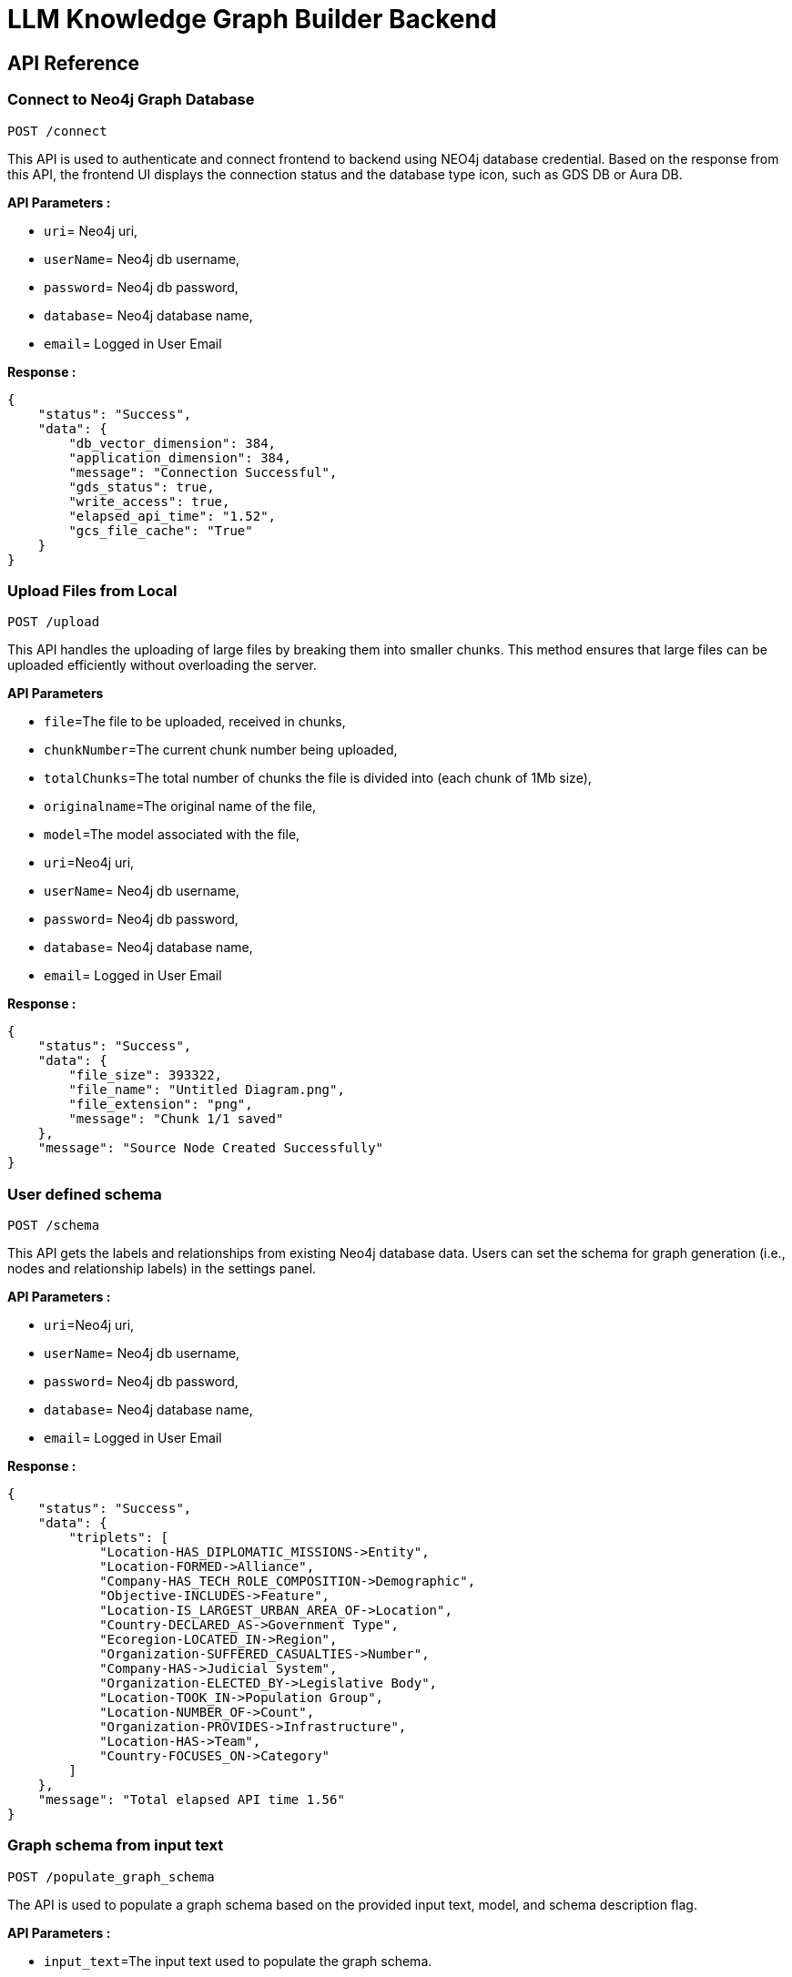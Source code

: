 = LLM Knowledge Graph Builder Backend

== API Reference


=== Connect to Neo4j Graph Database
-----
POST /connect
-----

This API is used to authenticate and connect frontend to backend using NEO4j database credential. 
Based on the response from this API, the frontend UI displays the connection status and the database type icon, such as GDS DB or Aura DB.

**API Parameters :**

* `uri`= Neo4j uri, 
* `userName`= Neo4j db username, 
* `password`= Neo4j db password, 
* `database`= Neo4j database name,
* `email`= Logged in User Email

**Response :**
[source,json,indent=0]
----
{
    "status": "Success",
    "data": {
        "db_vector_dimension": 384,
        "application_dimension": 384,
        "message": "Connection Successful",
        "gds_status": true,
        "write_access": true,
        "elapsed_api_time": "1.52",
        "gcs_file_cache": "True"
    }
}
----


=== Upload Files from Local
----
POST /upload
----

This API handles the uploading of large files by breaking them into smaller chunks. 
This method ensures that large files can be uploaded efficiently without overloading the server.

***API Parameters***

* `file`=The file to be uploaded, received in chunks,
* `chunkNumber`=The current chunk number being uploaded,
* `totalChunks`=The total number of chunks the file is divided into (each chunk of 1Mb size),
* `originalname`=The original name of the file,
* `model`=The model associated with the file,
* `uri`=Neo4j uri, 
* `userName`= Neo4j db username, 
* `password`= Neo4j db password, 
* `database`= Neo4j database name,
* `email`= Logged in User Email

**Response :**
[source,json,indent=0]
....
{
    "status": "Success",
    "data": {
        "file_size": 393322,
        "file_name": "Untitled Diagram.png",
        "file_extension": "png",
        "message": "Chunk 1/1 saved"
    },
    "message": "Source Node Created Successfully"
}
....


=== User defined schema
----
POST /schema
----

This API gets the labels and relationships from existing Neo4j database data. Users can set the schema for graph generation (i.e., nodes and relationship labels) in the settings panel.

**API Parameters :**

* `uri`=Neo4j uri, 
* `userName`= Neo4j db username, 
* `password`= Neo4j db password, 
* `database`= Neo4j database name,
* `email`= Logged in User Email

**Response :**
[source,json,indent=0]
....
{
    "status": "Success",
    "data": {
        "triplets": [
            "Location-HAS_DIPLOMATIC_MISSIONS->Entity",
            "Location-FORMED->Alliance",
            "Company-HAS_TECH_ROLE_COMPOSITION->Demographic",
            "Objective-INCLUDES->Feature",
            "Location-IS_LARGEST_URBAN_AREA_OF->Location",
            "Country-DECLARED_AS->Government Type",
            "Ecoregion-LOCATED_IN->Region",
            "Organization-SUFFERED_CASUALTIES->Number",
            "Company-HAS->Judicial System",
            "Organization-ELECTED_BY->Legislative Body",
            "Location-TOOK_IN->Population Group",
            "Location-NUMBER_OF->Count",
            "Organization-PROVIDES->Infrastructure",
            "Location-HAS->Team",
            "Country-FOCUSES_ON->Category"
        ]
    },
    "message": "Total elapsed API time 1.56"
}
....

=== Graph schema from input text
----
POST /populate_graph_schema
----

The API is used to populate a graph schema based on the provided input text, model, and schema description flag.

**API Parameters :**

* `input_text`=The input text used to populate the graph schema.
* `model`=The model to be used for populating the graph schema.
* `is_schema_description_checked`=A flag indicating whether the schema description should be considered.
* `is_local_storage`= Generate the generalized graph schema based on input text if value is false
* `email`= Logged in User Email


**Response :**
[source,json,indent=0]
....
{
    "status": "Success",
    "data": {
        "triplets": [
            "User-PURCHASES->Product",
            "Product-SOLD_BY->Store",
            "Product-HAS->Warranty"
        ]
    }
}
....


=== Unstructured sources scan other than local 
----
POST /url/scan 
----

This API creates Document source nodes for all supported sources, including S3 buckets, GCS buckets, Wikipedia, web pages, YouTube videos, and local files

**API Parameters :**

* `uri`=Neo4j uri, 
* `userName`= Neo4j db username, 
* `password`= Neo4j db password, 
* `database`= Neo4j database name
* `model`= LLM model,
* `source_url`= <s3 bucket url or youtube url> ,
* `aws_access_key_id`= AWS access key,
* `aws_secret_access_key`= AWS secret key,
* `wiki_query`= Wikipedia query sources,
* `gcs_project_id`= GCS project id,
* `gcs_bucket_name`= GCS bucket name,
* `gcs_bucket_folder`= GCS bucket folder,
* `source_type`= s3 bucket/ gcs bucket/ youtube/Wikipedia as source type
* `gcs_project_id`=Form(None),
* `access_token`=Form(None),
* `email`= Logged in User Email

**Response :**
[source,json,indent=0]
....
{
    "status": "Success",
    "data": {
        "elapsed_api_time": "3.22"
    },
    "success_count": 1,
    "failed_count": 0,
    "message": "Source Node created successfully for source type: Wikipedia and source: ",
    "file_name": [
        {
            "fileName": "Google_DeepMind",
            "fileSize": 8074,
            "url": "https://en.wikipedia.org/wiki/Google_DeepMind",
            "language": "en",
            "status": "Success"
        }
    ]
}
....


=== Extration of nodes and relations from content
----
POST /extract :
----

This API is responsible for -

** Reading the content of source provided in the form of langchain Document object from respective langchain loaders 

** Dividing the document into multiple chunks, and make below relations - 
*** PART_OF - relation from Document node to all chunk nodes 
*** FIRST_CHUNK - relation from document node to first chunk node
*** NEXT_CHUNK - relation from a chunk pointing to next chunk of the document.
*** HAS_ENTITY - relation between chunk node and entities extracted from LLM.

** Extracting nodes and relations in the form of GraphDocument from respective LLM.

** Update embedding of chunks and create vector index.

** Update K-Nearest Neighbors graph for similar chunks.


**Implementation :**

** For multiple sources of content - 

*** Local file - User can upload pdf file from their device.

*** s3 bucket - User passes the bucket url and all the pdf files inside folders and subfolders will be listed. 

*** GCS bucket - User passes gcs project id, gcs bucket name and folder name, do google authentication to access all the pdf files under that folder and its subfolders and if folder name is not passed by user, all the pdf files under the bucket and its subfolders will be listed if user have read access of the bucket.

*** Web Sources - 
**** Wikipedia - Wikipedia 1st page content is rendered url passed by user. 

**** Youtube - Youtube video transcript is processed and if no transcript is available then respective error is thrown.

**** Web urls - Text Content from any web url is processed for generating graph.

** Langchain's LLMGraphTransformer library is used to get nodes and relations in the form of GraphDocument from LLMs. User and System prompts, LLM chain, graphDocument schema are defined in the library itself.

** SentenceTransformer embeddingds are used by default, also embeddings are made configurable to use either OpenAIEmbeddings or VertexAIEmbeddings.

** Vector index is created in databse on embeddingds created for chunks.

**API Parameters :**

* `uri`=Neo4j uri, 
* `userName`= Neo4j db username, 
* `password`= Neo4j db password, 
* `database`= Neo4j database name
* `model`= LLM model,
* `file_name` = File uploaded from device
* `source_url`= <s3 bucket url or youtube url> ,
* `aws_access_key_id`= AWS access key,
* `aws_secret_access_key`= AWS secret key,
* `wiki_query`= Wikipedia query sources,
* `gcs_project_id`=GCS project id,
* `gcs_bucket_name`= GCS bucket name,
* `gcs_bucket_folder`= GCS bucket folder,
* `gcs_blob_filename` = GCS file name,
* `source_type`= local file/ s3 bucket/ gcs bucket/ youtube/ Wikipedia as source,
* `allowedNodes=Node labels passed from settings panel,
* `allowedRelationship`=Relationship labels passed from settings panel,
* `token_chunk_size`= chunk split size,
* `chunk_overlap`= numric value of chunk overlap,
* `chunks_to_combine`= value of combine chunks to process for extraction,
* `language`=Language in which wikipedia content will be extracted,
* `retry_condition`= re-process the file based on selection,
* `additional_instructions`= additional instruction for LLM while extraction,
* `email`= Logged in User Email

**Response :**
[source,json,indent=0]
....
{
    "status": "Success",
    "data": {
        "fileName": "Untitled Diagram.png",
        "nodeCount": 19,
        "relationshipCount": 33,
        "total_processing_time": 15.91,
        "status": "Completed",
        "model": "openai_gpt_4.5",
        "success_count": 1,
        "chunkNodeCount": 5,
        "chunkRelCount": 23,
        "entityNodeCount": 14,
        "entityEntityRelCount": 10,
        "communityNodeCount": 0,
        "communityRelCount": 0,
        "db_url": "neo4j+s://demo.neo4jlabs.com:7687",
        "api_name": "extract",
        "source_url": null,
        "wiki_query": null,
        "source_type": "local file",
        "logging_time": "2025-04-10 17:06:17 UTC",
        "elapsed_api_time": "30.65",
        "userName": "persistent",
        "database": "persistent1",
        "aws_access_key_id": null,
        "gcs_bucket_name": null,
        "gcs_bucket_folder": null,
        "gcs_blob_filename": null,
        "gcs_project_id": null,
        "language": null,
        "retry_condition": "",
        "email": null,
        "create_connection": "0.29",
        "create_list_chunk_and_document": "1.75",
        "total_chunks": 5,
        "get_status_document_node": "0.06",
        "update_source_node": "0.50",
        "processed_combine_chunk_0-5": "12.85",
        "processed_chunk_detail_0-5": {
            "update_embedding": "0.74",
            "entity_extraction": "6.54",
            "save_graphDocuments": "4.81",
            "relationship_between_chunk_entity": "0.56"
        },
        "Processed_source": "16.40",
        "Per_entity_latency": "0.8421052631578947/s"
    },
    "file_source": "local file"
}
....

     
=== Get list of sources
----
POST /sources_list
----

List all sources (Document nodes) present in Neo4j graph database.

**API Parameters :**

* `uri`=Neo4j uri, 
* `userName`= Neo4j db username, 
* `password`= Neo4j db password, 
* `database`= Neo4j database name,
* `email`= Logged in User Email

**Response :**
[source,json,indent=0]
....
{
    "status": "Success",
    "data": [
        {
            "fileName": "About Amazon.pdf",
            "fileSize": 163931,
            "errorMessage": "",
            "fileSource": "local file",
            "nodeCount": 62,
            "model": "OpenAI GPT 4",
            "fileType": "pdf",
            "processingTime": 122.71,
            "relationshipCount": 187,
            "status": "Completed",
            "updatedAt": {
                "_DateTime__date": {
                    "_Date__ordinal": 738993,
                    "_Date__year": 2024,
                    "_Date__month": 4,
                    "_Date__day": 17
                },
                "_DateTime__time": {
                    "_Time__ticks": 28640715768000,
                    "_Time__hour": 7,
                    "_Time__minute": 57,
                    "_Time__second": 20,
                    "_Time__nanosecond": 715768000,
                    "_Time__tzinfo": null
                }
            }
        }
    ],
    "message": "Total elapsed API time 3.20"
}
....


=== Post processing after graph generation
----
POST /post_processing :
----

This API is called at the end of document processing to create k-nearest neighbor relationships between similar chunks of documents based on KNN_MIN_SCORE, which is 0.8 by default, compute community clusters, generate community summaries, and recreate a full-text index on all labels in the database so Neo4j Bloom can make use of it.

**API Parameters :**

* `uri`=Neo4j uri, 
* `userName`= Neo4j db username, 
* `password`= Neo4j db password, 
* `database`= Neo4j database name
* `tasks`= List of tasks to perform,
* `email`= Logged in User Email

**Response :**
[source,json,indent=0]
....
{
    "status": "Success",
    "data": [
        {
            "filename": "Google",
            "chunkNodeCount": 100,
            "chunkRelCount": 1310,
            "entityNodeCount": 670,
            "entityEntityRelCount": 775,
            "communityNodeCount": 289,
            "communityRelCount": 883,
            "nodeCount": 1059,
            "relationshipCount": 2968
        },
        {
            "filename": "Germany",
            "chunkNodeCount": 100,
            "chunkRelCount": 1402,
            "entityNodeCount": 780,
            "entityEntityRelCount": 813,
            "communityNodeCount": 422,
            "communityRelCount": 1079,
            "nodeCount": 1302,
            "relationshipCount": 3294
        }
    ],
    "message": "All tasks completed successfully"
}
....


=== Chat with Data
----
POST /chat_bot
----

The API responsible for a chatbot system designed to leverage multiple AI models and a Neo4j graph database, providing answers to user queries. It interacts with AI models from OpenAI and Google's Vertex AI etc and utilizes embedding models to enhance the retrieval of relevant information. It utilises different retrievers (Retrieval Detail) to extract relevant information to the user query and uses LLM to formulate the answer. If no relevant information found the chatbot gracefully conveys to user.

**Components :** 
 
** Embedding Models - Includes OpenAI Embeddings, VertexAI Embeddings, and SentenceTransformer Embeddings(Default) to support vector-based query operations.
** AI Models - OpenAI GPT 3.5, GPT 4o, GPT 40 mini, gemini_1.5_flash can be configured for the chatbot backend to generate responses and process natural language.
** Graph Database (Neo4jGraph) - Manages interactions with the Neo4j database, retrieving, and storing conversation histories.
** Response Generation - Utilizes Vector Embeddings from the Neo4j database, chat history, and the knowledge base of the LLM used.
** Chat Modes - Vector , Graph, Vector + Graph, Fulltext, Vector + Graph+Fulltext, Entity Search + Vector, Global search Vector 


**API Parameters :**

* `uri`= Neo4j uri
* `userName`= Neo4j database username
* `password`= Neo4j database password
* `model`= LLM model
* `question`= User query for the chatbot
* `session_id`= Session ID used to maintain the history of chats during the user's connection 
* `mode` = chat mode to use 
* `document_names` = the names of documents to be filtered works for vector mode and vector+Graph mode,
* `email`= Logged in User Email

**Response :**
[source,json,indent=0]
....
{
    "status": "Success",
    "data": {
        "session_id": "f4e352bf-f57a-4a15-819e-68d2ffca82a2",
        "message": "Germany has sixteen constituent states, collectively referred to as Länder.",
        "info": {
            "sources": [
                "https://en.wikipedia.org/wiki/Germany"
            ],
            "model": "gpt-4.5-preview",
            "nodedetails": {
                "chunkdetails": [
                    {
                        "id": "0c92f93e837e6b31f8d2429dd76c3db4ab37ce14",
                        "score": 1.0
                    },
                    {
                        "id": "ac8c9c1e05c718cc612160d6580caf1af97dfb1f",
                        "score": 0.9455
                    },
                    {
                        "id": "b91415a3bbfb99d64b3a2aa8b1413bebd5b5650e",
                        "score": 0.9307
                    }
                ],
                "entitydetails": [],
                "communitydetails": []
            },
            "total_tokens": 2493,
            "response_time": 5.53,
            "mode": "graph_vector_fulltext",
            "entities": {
                "entityids": [
                    "4:8b7ad735-1828-4d80-b8c3-798dcbfdd95d:8329",
                    "4:8b7ad735-1828-4d80-b8c3-798dcbfdd95d:7783",
                    "4:8b7ad735-1828-4d80-b8c3-798dcbfdd95d:8327",
                    "4:8b7ad735-1828-4d80-b8c3-798dcbfdd95d:7780",
                    "4:8b7ad735-1828-4d80-b8c3-798dcbfdd95d:8512",
                    "4:8b7ad735-1828-4d80-b8c3-798dcbfdd95d:8157",
                    "4:8b7ad735-1828-4d80-b8c3-798dcbfdd95d:8549",
                    "4:8b7ad735-1828-4d80-b8c3-798dcbfdd95d:7823"
                ],
                "relationshipids": [
                    "5:8b7ad735-1828-4d80-b8c3-798dcbfdd95d:146149",
                    "5:8b7ad735-1828-4d80-b8c3-798dcbfdd95d:145082",
                    "5:8b7ad735-1828-4d80-b8c3-798dcbfdd95d:146554",
                    "5:8b7ad735-1828-4d80-b8c3-798dcbfdd95d:140377"
                ]
            },
            "metric_details": {
                "question": "how many states in germany",
                "contexts": "Document start\nThis Document belongs to the source https://en.wikipedia.org/wiki/Germany\nContent: Text Content:\nGermany, officially the Federal Republic of Germany, is a country in Central Europe. It lies between the Baltic Sea and the North Sea to the north and the Alps to the south. Its sixteen constituent states have a total population of over 82 million in an area of 357,596 km2 (138,069 sq mi), making it the most populous member state of the European Union. It borders Denmark to the north, Poland and the Czech Republic to the east, Austria and Switzerland to the south,\n----\n sixteen constituent states which are collectively referred to as Länder. Each state (Land) has its own constitution, and is largely autonomous in regard to its internal organisation. As of 2017, Germany is divided into 401 districts (Kreise) at a municipal level; these consist of 294 rural districts and 107 urban districts.   === Law ===  Germany has a civil law system based on Roman law with some references to Germanic law. The Bundesverfassungsgericht (Federal\n----\n resort.   == Demographics ==  With a population of 84.7 million according to the 2023 German census, Germany is the most populous member state of the European Union, the second-most populous country in Europe after Russia, and the nineteenth-most populous country in the world. Its population density stands at 236 inhabitants per square kilometre (610 inhabitants/sq mi). The fertility rate of 1.57 children born per woman (2022 estimates) is below the replacement rate of 2\n----\nEntities:\nAdministrative Division:107 urban districts\nAdministrative Division:294 rural districts\nAdministrative Division:401 districts\nAdministrative Division:sixteen constituent states\nArea:357,596 km2\nBody of Water:Baltic Sea\nBrand:Volkswagen\nCompany:Deutsche Telekom\nConcept:defence\nCountry:Austria\nCountry:Czech Republic\nCountry:Denmark\nCountry:Federal Republic of Germany\nCountry:Germany\nCountry:Hungary\nCountry:Poland\nCountry:Switzerland\nCountry:Ukraine\nCountry:United States\nCountry:West Germany\nEnergy Source:40% renewable sources\nGeographical Feature:Alps\nGeographical Feature:North Sea\nGroup:East Germans\nInitiative:Energiewende\nKingdom:East Francia\nLaw System:Germanic law\nLaw System:Roman law\nLaw System:civil law system\nLegal Domain:constitutional matters\nLegal Power:judicial review\nLocation:Berlin\nName:Länder\nOrganization Membership:founding member of the European Economic Community\nOrganization:Bundesverfassungsgericht\nOrganization:European Economic Community\nOrganization:European Union\nOrganization:Federal Constitutional Court\nOrganization:German Supreme Court\nOrganization:North German Confederation\nOrganization:Population Division of the United Nations Department of Economic and Social Affairs\nOrganization:coalition\nPercentage:11% between 1990 and 2015\nPercentage:65%\nPerson:Bismarck\nPopulation:over 82 million\nRank:14th highest emitting nation of greenhouse gases\nRanking:fourth globally in number of science and engineering research papers published\nRanking:fourth in research and development expenditure\nRanking:third in quality-adjusted Nature Index\nRegion:Central Europe\nResearch Institution:Fraunhofer Society\nResearch Institution:Helmholtz Association\nResearch Institution:Leibniz Association\nResearch Institution:Max Planck Society\nStatistic:percentage of migrants in population\nTerritory:Western sectors\n----\nRelationships:\nAdministrative Division:401 districts CONSISTS_OF Administrative Division:107 urban districts\nAdministrative Division:401 districts CONSISTS_OF Administrative Division:294 rural districts\nAdministrative Division:sixteen constituent states REFERRED_AS Name:Länder\nAdministrative Division:sixteen constituent states REFERRED_TO_AS Name:Länder\nCountry:Austria BORDERS Country:Germany\nCountry:Czech Republic BORDERS Country:Germany\nCountry:Federal Republic of Germany ALSO_KNOWN_AS Country:West Germany\nCountry:Federal Republic of Germany FOUNDING_MEMBER_OF Organization:European Economic Community\nCountry:Federal Republic of Germany FOUNDING_MEMBER_OF Organization:European Union\nCountry:Federal Republic of Germany HAS_STATUS Organization Membership:founding member of the European Economic Community\nCountry:Germany ANNEXED Country:Austria\nCountry:Germany BORDERED_BY Body of Water:Baltic Sea\nCountry:Germany BORDERED_BY Geographical Feature:North Sea\nCountry:Germany BORDERS Body of Water:Baltic Sea\nCountry:Germany BORDERS Country:Austria\nCountry:Germany BORDERS Country:Czech Republic\nCountry:Germany BORDERS Country:Denmark\nCountry:Germany BORDERS Country:Poland\nCountry:Germany BORDERS Country:Switzerland\nCountry:Germany BORDERS Geographical Feature:Alps\nCountry:Germany BORDERS Geographical Feature:North Sea\nCountry:Germany COMPRISES Administrative Division:sixteen constituent states\nCountry:Germany CONQUERED Country:Denmark\nCountry:Germany DIVIDED_INTO Administrative Division:401 districts\nCountry:Germany HAS_ADMINISTRATIVE_DIVISION Administrative Division:sixteen constituent states\nCountry:Germany HAS_AREA Area:357,596 km2\nCountry:Germany HAS_BRANDS Brand:Volkswagen\nCountry:Germany HAS_BRANDS Company:Deutsche Telekom\nCountry:Germany HAS_ENERGY_TRANSITION Initiative:Energiewende\nCountry:Germany HAS_FEATURE Geographical Feature:Alps\nCountry:Germany HAS_FEATURE Geographical Feature:North Sea\nCountry:Germany HAS_INSTITUTION Organization:Bundesverfassungsgericht\nCountry:Germany HAS_LAW_SYSTEM Law System:civil law system\nCountry:Germany HAS_PART Administrative Division:sixteen constituent states\nCountry:Germany HAS_POPULATION Population:over 82 million\nCountry:Germany HAS_RECYCLING_RATE Percentage:65%\nCountry:Germany HAS_RESEARCH_INSTITUTION Research Institution:Fraunhofer Society\nCountry:Germany HAS_RESEARCH_INSTITUTION Research Institution:Helmholtz Association\nCountry:Germany HAS_RESEARCH_INSTITUTION Research Institution:Leibniz Association\nCountry:Germany HAS_RESEARCH_INSTITUTION Research Institution:Max Planck Society\nCountry:Germany HAS_ROLE Organization:European Union\nCountry:Germany HAS_TERRITORY Area:357,596 km2\nCountry:Germany INVADED Country:Poland\nCountry:Germany LOCATED_IN Region:Central Europe\nCountry:Germany MEETS_POWER_DEMAND Energy Source:40% renewable sources\nCountry:Germany MEMBER_OF Organization:European Union\nCountry:Germany OFFICIALLY_KNOWN_AS Country:Federal Republic of Germany\nCountry:Germany ORGANIZED_INTO Country:Federal Republic of Germany\nCountry:Germany PLAYS_ROLE_IN Organization:European Union\nCountry:Germany RANKS_IN Ranking:fourth globally in number of science and engineering research papers published\nCountry:Germany RANKS_IN Ranking:fourth in research and development expenditure\nCountry:Germany RANKS_IN Ranking:third in quality-adjusted Nature Index\nCountry:Germany RANKS_SECOND_AFTER Country:United States\nCountry:Germany RANKS_SEVENTH_IN Statistic:percentage of migrants in population\nCountry:Germany RECEIVED_REFUGEES_FROM Country:Ukraine\nCountry:Germany REDUCED_ENERGY_CONSUMPTION Percentage:11% between 1990 and 2015\nCountry:Germany WAS_EMITTING_NATION Rank:14th highest emitting nation of greenhouse gases\nCountry:Hungary OPENED_BORDER_WITH Country:Austria\nCountry:Poland BORDERS Country:Germany\nCountry:Switzerland BORDERS Country:Germany\nGroup:East Germans EMIGRATED_VIA Country:Austria\nKingdom:East Francia STRETCHED_FROM Geographical Feature:North Sea\nKingdom:East Francia STRETCHED_TO Geographical Feature:Alps\nLaw System:civil law system BASED_ON Law System:Roman law\nLaw System:civil law system REFERENCES Law System:Germanic law\nLocation:Berlin IS_HUB Country:Germany\nOrganization:Bundesverfassungsgericht HAS_POWER Legal Power:judicial review\nOrganization:Bundesverfassungsgericht IS Organization:German Supreme Court\nOrganization:Bundesverfassungsgericht REFERRED_AS Organization:Federal Constitutional Court\nOrganization:Bundesverfassungsgericht RESPONSIBLE_FOR Legal Domain:constitutional matters\nOrganization:Federal Constitutional Court DEFINED_TERM Concept:defence\nOrganization:North German Confederation EXCLUDED Country:Austria\nOrganization:Population Division of the United Nations Department of Economic and Social Affairs LISTED_AS_HOST_TO Country:Germany\nOrganization:coalition OPERATES_IN Country:Switzerland\nPerson:Bismarck CONCLUDED_WAR Country:Denmark\nTerritory:Western sectors MERGED_TO_FORM Country:Federal Republic of Germany\nDocument end\n",
                "answer": "Germany has sixteen constituent states, collectively referred to as Länder."
            }
        },
        "user": "chatbot"
    }
}
....

=== Get entities from chunks
----
/chunk_entities
----

This API is used to  get the entities and relations associated with a particular chunk and chunk metadata.

**API Parameters :**

* `uri`=Neo4j uri, 
* `userName`= Neo4j db username, 
* `password`= Neo4j db password, 
* `database`= Neo4j database name,
* `nodedetails` = Node element id's to get information(chunks,entities,communities),
* `entities` = entities received from the retriver for graph based modes,
* `email`= Logged in User Email

**Response :**
[source,json,indent=0]
....
{
    "status": "Success",
    "data": {
        "nodes": [
            {
                "element_id": "4:8b7ad735-1828-4d80-b8c3-798dcbfdd95d:7787",
                "labels": [
                    "Country",
                    "Location"
                ],
                "properties": {
                    "id": "Germany",
                    "description": null
                }
            },
            {
                "element_id": "4:8b7ad735-1828-4d80-b8c3-798dcbfdd95d:7779",
                "labels": [
                    "Organization"
                ],
                "properties": {
                    "id": "European Union",
                    "description": null
                }
            },
            {
                "element_id": "4:8b7ad735-1828-4d80-b8c3-798dcbfdd95d:5977",
                "labels": [
                    "Organization"
                ],
                "properties": {
                    "id": "coalition",
                    "description": null
                }
            }
        ],
        "relationships": [
            {
                "element_id": "5:8b7ad735-1828-4d80-b8c3-798dcbfdd95d:146579",
                "type": "RANKS_SECOND_AFTER",
                "start_node_element_id": "4:8b7ad735-1828-4d80-b8c3-798dcbfdd95d:7787",
                "end_node_element_id": "4:8b7ad735-1828-4d80-b8c3-798dcbfdd95d:5973"
            },
            {
                "element_id": "5:8b7ad735-1828-4d80-b8c3-798dcbfdd95d:145089",
                "type": "BORDERS",
                "start_node_element_id": "4:8b7ad735-1828-4d80-b8c3-798dcbfdd95d:7782",
                "end_node_element_id": "4:8b7ad735-1828-4d80-b8c3-798dcbfdd95d:7787"
            },
            {
                "element_id": "5:8b7ad735-1828-4d80-b8c3-798dcbfdd95d:146509",
                "type": "HAS_BRANDS",
                "start_node_element_id": "4:8b7ad735-1828-4d80-b8c3-798dcbfdd95d:7787",
                "end_node_element_id": "4:8b7ad735-1828-4d80-b8c3-798dcbfdd95d:8457"
            },
            {
                "element_id": "5:8b7ad735-1828-4d80-b8c3-798dcbfdd95d:146121",
                "type": "HAS_POWER",
                "start_node_element_id": "4:8b7ad735-1828-4d80-b8c3-798dcbfdd95d:8326",
                "end_node_element_id": "4:8b7ad735-1828-4d80-b8c3-798dcbfdd95d:8345"
            }
        ],
        "chunk_data": [
            {
                "element_id": "4:8b7ad735-1828-4d80-b8c3-798dcbfdd95d:7678",
                "id": "0c92f93e837e6b31f8d2429dd76c3db4ab37ce14",
                "position": 1,
                "text": "Germany, officially the Federal Republic of Germany, is a country in Central Europe. It lies between the Baltic Sea and the North Sea to the north and the Alps to the south. Its sixteen constituent states have a total population of over 82 million in an area of 357,596 km2 (138,069 sq mi), making it the most populous member state of the European Union. It borders Denmark to the north, Poland and the Czech Republic to the east, Austria and Switzerland to the south,",
                "content_offset": 0,
                "fileName": "Germany",
                "length": 468,
                "embedding": null,
                "fileSource": "Wikipedia",
                "fileType": "text",
                "url": "https://en.wikipedia.org/wiki/Germany"
            },
            {
                "element_id": "4:8b7ad735-1828-4d80-b8c3-798dcbfdd95d:7747",
                "id": "ac8c9c1e05c718cc612160d6580caf1af97dfb1f",
                "position": 70,
                "text": " sixteen constituent states which are collectively referred to as Länder. Each state (Land) has its own constitution, and is largely autonomous in regard to its internal organisation. As of 2017, Germany is divided into 401 districts (Kreise) at a municipal level; these consist of 294 rural districts and 107 urban districts. === Law === Germany has a civil law system based on Roman law with some references to Germanic law. The Bundesverfassungsgericht (Federal",
                "content_offset": 33460,
                "fileName": "Germany",
                "length": 467,
                "embedding": null,
                "fileSource": "Wikipedia",
                "fileType": "text",
                "url": "https://en.wikipedia.org/wiki/Germany"
            },
            {
                "element_id": "4:8b7ad735-1828-4d80-b8c3-798dcbfdd95d:7773",
                "id": "b91415a3bbfb99d64b3a2aa8b1413bebd5b5650e",
                "position": 96,
                "text": " resort. == Demographics == With a population of 84.7 million according to the 2023 German census, Germany is the most populous member state of the European Union, the second-most populous country in Europe after Russia, and the nineteenth-most populous country in the world. Its population density stands at 236 inhabitants per square kilometre (610 inhabitants/sq mi). The fertility rate of 1.57 children born per woman (2022 estimates) is below the replacement rate of 2",
                "content_offset": 46388,
                "fileName": "Germany",
                "length": 476,
                "embedding": null,
                "fileSource": "Wikipedia",
                "fileType": "text",
                "url": "https://en.wikipedia.org/wiki/Germany"
            }
        ]
    },
    "message": "Total elapsed API time 0.55"
}
....

=== View graph for a file
----
POST /graph_query
----

This API is used to visualize graphs for a particular document or list of multiple documents; 
it will return documents, chunks, entities, relationships and communities to the front-end to be shown in a graph visualization.

**API Parameters :**

* `uri`=Neo4j uri, 
* `userName`= Neo4j db username, 
* `password`= Neo4j db password, 
* `database`= Neo4j database name,
* `document_names` = File name for which user wants to view graph,
* `email`= Logged in User Email

**Response :**
[source,json,indent=0]
....
{
    "status": "Success",
    "data": {
        "nodes": [
            {
                "element_id": "4:8b7ad735-1828-4d80-b8c3-798dcbfdd95d:10497",
                "labels": [
                    "Document"
                ],
                "properties": {
                    "fileName": "Untitled Diagram.png",
                    "communityNodeCount": 12,
                    "errorMessage": "",
                    "chunkRelCount": 28,
                    "fileSource": "local file",
                    "communityRelCount": 22,
                    "total_chunks": 5,
                    "processingTime": 15.91,
                    "entityNodeCount": 14,
                    "chunkNodeCount": 5,
                    "createdAt": "2025-04-10T16:33:22.331776000",
                    "entityEntityRelCount": 10,
                    "fileSize": 393322,
                    "model": "openai_gpt_4.5",
                    "nodeCount": 31,
                    "processed_chunk": 5,
                    "is_cancelled": false,
                    "relationshipCount": 60,
                    "fileType": "png",
                    "status": "Completed",
                    "updatedAt": "2025-04-10T17:06:15.896962000"
                }
            },
            {
                "element_id": "4:8b7ad735-1828-4d80-b8c3-798dcbfdd95d:10501",
                "labels": [
                    "Chunk"
                ],
                "properties": {
                    "fileName": "Untitled Diagram.png",
                    "content_offset": 9,
                    "page_number": 1,
                    "length": 21,
                    "id": "e6200cc319ae833a42f3ea85bd3f48fe57f528ac",
                    "position": 3
                }
            },
            {
                "element_id": "4:8b7ad735-1828-4d80-b8c3-798dcbfdd95d:10499",
                "labels": [
                    "Chunk"
                ],
                "properties": {
                    "fileName": "Untitled Diagram.png",
                    "content_offset": 0,
                    "page_number": 1,
                    "length": 1,
                    "id": "091385be99b45f459a231582d583ec9f3fa3d194",
                    "position": 1
                }
            },
            {
                "element_id": "4:8b7ad735-1828-4d80-b8c3-798dcbfdd95d:10503",
                "labels": [
                    "Chunk"
                ],
                "properties": {
                    "fileName": "Untitled Diagram.png",
                    "content_offset": 113,
                    "page_number": 1,
                    "length": 14,
                    "id": "2fe558452be341af4450be97b79ecdd8ea64b188",
                    "position": 5
                }
            }
        ],
        "relationships": [
            {
                "element_id": "5:8b7ad735-1828-4d80-b8c3-798dcbfdd95d:155207",
                "type": "IN_COMMUNITY",
                "start_node_element_id": "4:8b7ad735-1828-4d80-b8c3-798dcbfdd95d:10515",
                "end_node_element_id": "4:8b7ad735-1828-4d80-b8c3-798dcbfdd95d:10907"
            },
            {
                "element_id": "5:8b7ad735-1828-4d80-b8c3-798dcbfdd95d:155845",
                "type": "PARENT_COMMUNITY",
                "start_node_element_id": "4:8b7ad735-1828-4d80-b8c3-798dcbfdd95d:10907",
                "end_node_element_id": "4:8b7ad735-1828-4d80-b8c3-798dcbfdd95d:11378"
            },
            {
                "element_id": "5:8b7ad735-1828-4d80-b8c3-798dcbfdd95d:155846",
                "type": "PARENT_COMMUNITY",
                "start_node_element_id": "4:8b7ad735-1828-4d80-b8c3-798dcbfdd95d:11378",
                "end_node_element_id": "4:8b7ad735-1828-4d80-b8c3-798dcbfdd95d:11379"
            },
            {
                "element_id": "5:8b7ad735-1828-4d80-b8c3-798dcbfdd95d:153551",
                "type": "HAS_ENTITY",
                "start_node_element_id": "4:8b7ad735-1828-4d80-b8c3-798dcbfdd95d:10503",
                "end_node_element_id": "4:8b7ad735-1828-4d80-b8c3-798dcbfdd95d:10516"
            }
        ]
    },
    "message": "Total elapsed API time 0.79"
}    
....

=== Get neighbour nodes 
----
POST /get_neighbours
----

This API is used to get the nearby nodes and relationships based on the element id of the node for graph visualization of details of specific nodes.

**API Parameters :**

* `uri`=Neo4j uri, 
* `userName`= Neo4j db username, 
* `password`= Neo4j db password, 
* `database`= Neo4j database name,
* `elementId` = Element id of the node to retrive its neighbours,
* `email`= Logged in User Email


**Response :**
[source,json,indent=0]
....
{
    "status": "Success",
    "data": {
        "nodes": [
            {
                "summary": null,
                "element_id": "4:8b7ad735-1828-4d80-b8c3-798dcbfdd95d:11925",
                "id": "0-554",
                "text": null,
                "title": "Western Sectors Control,",
                "weight": 2,
                "level": 0,
                "labels": [
                    "__Community__"
                ],
                "properties": {
                    "id": "0-554",
                    "title": "Western Sectors Control,"
                },
                "embedding": null
            },
            {
                "summary": null,
                "element_id": "4:8b7ad735-1828-4d80-b8c3-798dcbfdd95d:5978",
                "id": "United Kingdom",
                "text": null,
                "communities": [
                    554,
                    246,
                    16
                ],
                "labels": [
                    "Country"
                ],
                "properties": {
                    "id": "United Kingdom",
                    "title": " "
                },
                "embedding": null
            }
        ],
        "relationships": [
            {
                "element_id": "5:8b7ad735-1828-4d80-b8c3-798dcbfdd95d:145729",
                "end_node_element_id": "4:8b7ad735-1828-4d80-b8c3-798dcbfdd95d:7792",
                "start_node_element_id": "4:8b7ad735-1828-4d80-b8c3-798dcbfdd95d:8154",
                "type": "CONTROLLED_BY"
            },
            {
                "element_id": "5:8b7ad735-1828-4d80-b8c3-798dcbfdd95d:145730",
                "end_node_element_id": "4:8b7ad735-1828-4d80-b8c3-798dcbfdd95d:5978",
                "start_node_element_id": "4:8b7ad735-1828-4d80-b8c3-798dcbfdd95d:8154",
                "type": "CONTROLLED_BY"
            }
        ]
    },
    "message": "Total elapsed API time 0.43"
}
....



=== Clear chat history
----
POST /clear_chat_bot
----

This API is used to clear the chat history which is saved in Neo4j DB.

**API Parameters :**

* `uri`=Neo4j uri, 
* `userName`= Neo4j db username, 
* `password`= Neo4j db password, 
* `database`= Neo4j database name,
* `session_id` = User session id for QA chat,
* `email`= Logged in User Email

**Response :**
[source,json,indent=0]
....
{
    "status": "Success",
    "data": {
        "session_id": "f4e352bf-f57a-4a15-819e-68d2ffca82a2",
        "message": "The chat history has been cleared.",
        "user": "chatbot"
    }
}
....

=== SSE event to update processing status
----
GET /update_extract_status 
----

The API provides a continuous update on the extraction status of a specified file. It uses Server-Sent Events (SSE) to stream updates to the client.

**API Parameters :**

* `file_name`=The name of the file whose extraction status is being tracked,
* `uri`=Neo4j uri, 
* `userName`= Neo4j db username, 
* `password`= Neo4j db password, 
* `database`= Neo4j database name,

**Response :**
[source,json,indent=0]
....
{
    "fileName": "testFile.pdf", 
    "status": "Processing", 
    "processingTime": 0, 
    "nodeCount": 0, 
    "relationshipCount": 0, 
    "model": "OpenAI GPT 3.5", 
    "total_chunks": 3, 
    "fileSize": 92373, 
    "processed_chunk": 0
}
....

=== Delete selected documents
----
POST /delete_document_and_entities
----

**Overview :**

Deleteion of nodes and relations for multiple files is done through this API. User can choose multiple documents to be deleted, also user have option to delete only 'Document' and 'Chunk' nodes and keep the entities extracted from that document. 

**API Parameters :**

* `uri`=Neo4j uri, 
* `userName`= Neo4j db username, 
* `password`= Neo4j db password, 
* `database`= Neo4j database name,
* `filenames`= List of files to be deleted,
* `source_types`= Document sources(Wikipedia, youtube, etc.),
* `deleteEntities`= Boolean value to check entities deletion is requested or not,
* `email`= Logged in User Email

**Response :**
[source,json,indent=0]
....
{"status":"Success","message":"Deleted 1 documents with entities from database"}
....

=== Cancel processing job
----
/cancelled_job
----

This API is responsible for cancelling an in process job.

**API Parameters :**

* `uri`=Neo4j uri, 
* `userName`= Neo4j db username, 
* `password`= Neo4j db password, 
* `database`= Neo4j database name,
* `filenames`= Name of the file whose processing need to be stopped, 
* `source_types`= Source of the file,
* `email`= Logged in User Email

**Response :**
[source,json,indent=0]
....
{
    "message":"Cancelled the processing job successfully"
}
....


=== Get the list of orphan nodes
----
POST /get_unconnected_nodes_list
----

The API retrieves a list of nodes in the graph database that are not connected to any other entity nodes, 
and only to chunks that they were extracted from. So to say orphan nodes from an domain graph perspective.

**API Parameters :**

* `uri`=Neo4j uri, 
* `userName`= Neo4j db username, 
* `password`= Neo4j db password, 
* `database`= Neo4j database name,
* `email`= Logged in User Email

**Response :**
[source,json,indent=0]
....
{
    "status": "Success",
    "data": [
        {
            "e": {
                "id": "46c949fb-b451-4b69-b3bd-87f26ac8f9e6",
                "elementId": "4:8b7ad735-1828-4d80-b8c3-798dcbfdd95d:5853",
                "labels": [
                    "Entity"
                ],
                "embedding": null
            },
            "documents": [],
            "chunkConnections": 0
        },
        {
            "e": {
                "id": "f4e352bf-f57a-4a15-819e-68d2ffca82a2",
                "elementId": "4:8b7ad735-1828-4d80-b8c3-798dcbfdd95d:11380",
                "labels": [
                    "Entity"
                ],
                "embedding": null
            },
            "documents": [],
            "chunkConnections": 0
        }
    ],
    "message": {
        "total": 2
    }
}
....


=== Deletion of orpahn nodes
----
POST /delete_unconnected_nodes
----

The API is used to delete unconnected entities from the neo4j database with the input provided as selection from the user.

**API Parameters :**

* `uri`=Neo4j uri, 
* `userName`= Neo4j db username, 
* `password`= Neo4j db password, 
* `database`= Neo4j database name,
* `unconnected_entities_list`=selected entities list to delete of unconnected entities,
* `email`= Logged in User Email


**Response :**
[source,json,indent=0]
....
{
    "status": "Success",
    "data": [],
    "message": "Unconnected entities delete successfully"
}
....

=== Get duplicate nodes
----
POST /get_duplicate_nodes
----

The API is used to fetch duplicate entities from database.

**API Parameters :**

* `uri`=Neo4j uri, 
* `userName`= Neo4j db username, 
* `password`= Neo4j db password, 
* `database`= Neo4j database name,
* `email`= Logged in User Email

**Response :**
[source,json,indent=0]
....
{
    "status": "Success",
    "data": [
        {
            "e": {
                "id": "13 September 2024",
                "elementId": "4:b104b2e7-e2ed-4902-b78b-7ad1518ca04f:14007",
                "communities": [
                    2969,
                    383,
                    81
                ],
                "labels": [
                    "__Entity__",
                    "Date"
                ],
                "embedding": null
            },
            "similar": [
                {
                    "id": "20 September 2024",
                    "elementId": "4:b104b2e7-e2ed-4902-b78b-7ad1518ca04f:14153",
                    "description": null,
                    "labels": [
                        "__Entity__",
                        "Date"
                    ]
                }
            ],
            "documents": [],
            "chunkConnections": 0
        }
    ],
    "message": {
        "total": 1
    }
}
....


=== Merge duplicate nodes
----
POST /merge_duplicate_nodes
----

The API is used to merge duplicate entities from database selected by user.

**API Parameters :**

* `uri`=Neo4j uri, 
* `userName`= Neo4j db username, 
* `password`= Neo4j db password, 
* `database`= Neo4j database name,
* `duplicate_nodes_list`= selected entities list to merge of with similar entities,
* `email`= Logged in User Email

**Response :**
[source,json,indent=0]
....
{
    "status": "Success",
    "data": [
        {
            "totalMerged": 2
        }
    ],
    "message": "Duplicate entities merged successfully"
}
....
=== Drop and create vector index
----
POST /drop_create_vector_index
----

The API is used to drop and create the vector index when vector index dimesion are different.

**API Parameters :**

* `uri`=Neo4j uri, 
* `userName`= Neo4j db username, 
* `password`= Neo4j db password, 
* `database`= Neo4j database name,
* `isVectorIndexExist`= True or False based on whether vector index exist in database,
* `email`= Logged in User Email

**Response :**
[source,json,indent=0]
....
{
    "status": "Success",
    "message": "Drop and Re-Create vector index succesfully"
}
....

=== Reprocessing of sources
----
POST /retry_processing
----
 
This API is used to reprocess canceled, completed or failed file sources.
Users have 3 options to reprocess files:
* Start from beginning - In this condition file will be processed from the beginning i.e. 1st chunk again.
* Delete entities and start from beginning - If the file source is already processed and has any existing nodes and relationships then those will be deleted and the file will be reprocessed from the 1st chunk.
* Start from the last processed position - Canceled or failed files will be processed from the last successfully processed chunk position. This option is not available for completed files.
* Once the status is set to 'Reprocess', users can again click on Generate Graph to process the file for knowledge graph creation.
 
**API Parameters :**
 
* `uri`=Neo4j uri,
* `userName`= Neo4j db username,
* `password`= Neo4j db password,
* `database`= Neo4j database name,
* `file_name`= Name of the file which user want to Ready to Reprocess.
* `retry_condition` = One of the above 3 conditions which is selected for reprocessing.
* `email`= Logged in User Email,

 
**Response :**
[source,json,indent=0]
....
{
    "status": "Success",
    "message": "Status set to Ready to Reprocess for filename : $filename"
}
....

=== Evaluate response
----
POST /metric
----

The API responsible for evaluating the chatbot response for the different retrievers on the basis of different metrics 
such as faithfulness and answer relevancy. This utilises the RAGAS library to calculate these metrics.

**API Parameters :**

* `question`= User query for the chatbot
* `context`= context retrieved by retrieval mode used for answer generation
* `answer`= answer generated by chatbot
* `model`= LLM model
* `mode`= Retrieval mode used for answer generationRetrieval mode used for answer generation

**Response :**
[source,json,indent=0]
....
{
    "status": "Success",
    "data": {
        "graph_vector_fulltext": {
            "faithfulness": 1.0,
            "answer_relevancy": 0.9118,
            "context_entity_recall": 0.6667
        }
    }
}
....

=== Evaluate response with ground truth
----
POST /additional_metrics
----

The API responsible for a evaluating chatbot responses on the basis of different metrics such as context entity recall, semantic score, rouge score. This reuqire additional ground truth to be supplied by user. This utilises RAGAS library to calculate these metrics.

**API Parameters :**

* `question`= User query for the chatbot
* `context`= context retrieved by retrieval mode used for answer generation
* `answer`= answer generated by chatbot
* `reference`= ground truth/ expected answer provided by user
* `model`= LLM model
* `mode`= Retrieval mode used for answer generationRetrieval mode used for answer generation

**Response :**
[source,json,indent=0]
....
{
    "status": "Success",
    "data": {
        "graph_vector_fulltext": {
            "rouge_score": 1.0,
            "semantic_score": 0.9842
        }
    }
}
....

=== Fetch chunk text

----
POST /fetch_chunktext
----

The API responsible for a fetching text associated with a particular chunk and chunk metadata.

**API Parameters :**

* `uri`=Neo4j uri, 
* `userName`= Neo4j db username, 
* `password`= Neo4j db password, 
* `database`= Neo4j database name
* `document_name` = Name of document for which chunks needs to be fetched.
* `page no` = page number for multipage  
* `email`= Logged in User Email

**Response :**
[source,json,indent=0]
....
{
    "status": "Success",
    "data": {
        "pageitems": [
            {
                "text": "By T. Albert  Illustrated by: maaillustrations.com  Science has never been so much fun. Here is all that a child needs to know about water, rain, hail, sleet and water cycle. When Professor Mois Ture teaches- little readers read, learn and ask for more…..  Published by Monkey Pen Ltd  Dear Supporter,  Thank you for downloading our childrens books. Monkey Pens Vision is to provide thousands of free childrens books to young readers around the globe.  Please share our books with your friends and family to support our mission. Thank you  Please make a donation on Patreon to support Monkey Pens Free Book Project:  Hi, I am Professor Mois Ture and I will be telling you about water. You can call it RAIN. You can call it SNOW. You can call it SLEET. You can call it HAIL. But it’s WATER all the same. Did you ever wonder how",
                "position": 1,
                "pagenumber": 1
            },
            {
                "text": " it HAIL. But it’s WATER all the same. Did you ever wonder how old water is or where it comes from? The answers may surprise you.  The next time you see a pond or even a glass of water, think about how old that water might be. Do you really want to know ? I thought you did.  Did you brush your teeth this morning? Well, some of the water that you used could have fallen from the sky yesterday, or a week, or month ago. It’s pretty new.  But, some part of that water is very old and was around during the time of the dinosaurs, or even longer. Or maybe it’s a little newer; like from the time when the Pharaohs were building pyramids.  You see there is only a limited amount of water and it gets recycled. Yep! It keeps going round and round. We call it the “Water Cycle.”  Yes – You",
                "position": 2,
                "pagenumber": 2
            }
        ],
        "total_pages": 1
    },
    "message": "Total elapsed API time 0.48"
}

....
=== Backend Database connection 
----
POST /backend_connection_configuation
----

The API responsible for create the connection obj from Neo4j DB based on environment variable and return the status for show/hide login dialog on UI 

**Response :**
[source,json,indent=0]
....
{
  "status": "Success",
  "data": true,
  "message": "Backend connection successful"
}
....

=== Visualize graph DB schema
----
POST /schema_visualization
----

User can visualize schema of the db through this API. 

**API Parameters :**

* `uri`=Neo4j uri, 
* `userName`= Neo4j db username, 
* `password`= Neo4j db password, 
* `database`= Neo4j database name,
* `email`= Logged in User Email

**Response :**
[source,json,indent=0]
....
{
  "status": "Success",
  "data": {
    "nodes": [
      {
        "element_id": "-5374",
        "labels": [
          "Entity"
        ],
        "properties": {
          "name": "Entity",
          "indexes": [
            "id,description"
          ],
          "constraints": []
        }
      },
    ],
    "relationships": [
      {
        "element_id": "-44223",
        "end_node_element_id": "-5411",
        "start_node_element_id": "-5342",
        "properties": {
          "name": "OWNED"
        },
        "type": "OWNED"
      },
     ]
  },
  "message": "Total elapsed API time 3.51"
}
....
